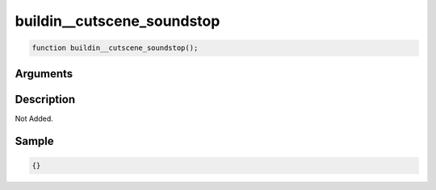 buildin__cutscene_soundstop
========================

.. code-block:: text

	function buildin__cutscene_soundstop();



Arguments
------------


Description
-------------

Not Added.

Sample
-------------

.. code-block:: json

	{}

